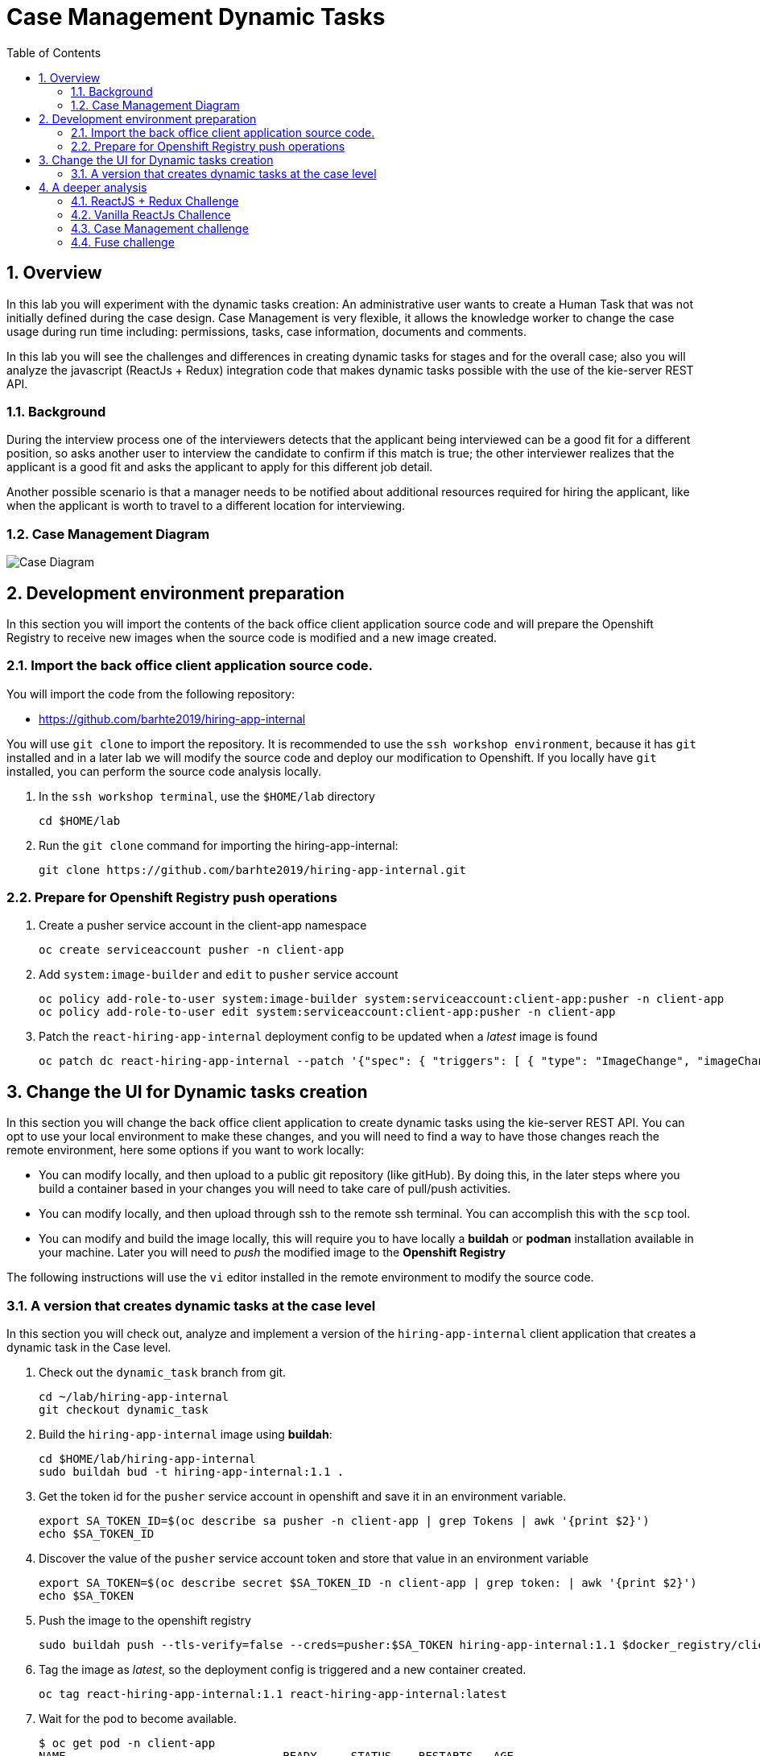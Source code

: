 :noaudio:
:scrollbar:
:data-uri:
:toc2:
:linkattrs:

= Case Management Dynamic Tasks

:numbered:


== Overview
In this lab you will experiment with the dynamic tasks creation: An administrative user wants to create a Human Task that was not initially defined during the case design. Case Management is very flexible, it allows the knowledge worker to change the case usage during run time including: permissions, tasks, case information, documents and comments.

In this lab you will see the challenges and differences in creating dynamic tasks for stages and for the overall case; also you will analyze the javascript (ReactJs + Redux) integration code that makes dynamic tasks possible with the use of the kie-server REST API.

=== Background
During the interview process one of the interviewers detects that the applicant being interviewed can be a good fit for a different position, so asks another user to interview the candidate to confirm if this match is true; the other interviewer realizes that the applicant is a good fit and asks the applicant to apply for this different job detail.

Another possible scenario is that a manager needs to be notified about additional resources required for hiring the applicant, like when the applicant is worth to travel to a different location for interviewing.

=== Case Management Diagram

image::images/all_process.png[Case Diagram]

== Development environment preparation

In this section you will import the contents of the back office client application source code and will prepare the Openshift Registry to receive new images when the source code is modified and a new image created.

=== Import the back office client application source code.

You will import the code from the following repository:

* https://github.com/barhte2019/hiring-app-internal

You will use `git clone` to import the repository. It is recommended to use the `ssh workshop environment`, because it has `git` installed and in a later lab we will modify the source code and deploy our modification to Openshift. If you locally have `git` installed, you can perform the source code analysis locally.

. In the `ssh workshop terminal`, use the `$HOME/lab` directory
+
----
cd $HOME/lab
----

. Run the `git clone` command for importing the hiring-app-internal:
+
----
git clone https://github.com/barhte2019/hiring-app-internal.git
----

=== Prepare for Openshift Registry push operations

. Create a pusher service account in the client-app namespace
+
----
oc create serviceaccount pusher -n client-app
----

. Add `system:image-builder` and `edit` to `pusher` service account
+
----
oc policy add-role-to-user system:image-builder system:serviceaccount:client-app:pusher -n client-app
oc policy add-role-to-user edit system:serviceaccount:client-app:pusher -n client-app
----

. Patch the `react-hiring-app-internal` deployment config to be updated when a _latest_ image is found
+
----
oc patch dc react-hiring-app-internal --patch '{"spec": { "triggers": [ { "type": "ImageChange", "imageChangeParams": { "automatic": true, "containerNames": [ "react-hiring-app-internal" ], "from": { "kind": "ImageStreamTag", "namespace": "client-app", "name": "react-hiring-app-internal:latest"}}}]}}' -n client-app
----

== Change the UI for Dynamic tasks creation

In this section you will change the back office client application to create dynamic tasks using the kie-server REST API.
You can opt to use your local environment to make these changes, and you will need to find a way to have those changes reach the remote environment, here some options if you want to work locally:

* You can modify locally, and then upload to a public git repository (like gitHub). By doing this, in the later steps where you build a container based in your changes you will need to take care of pull/push activities.
* You can modify locally, and then upload through ssh to the remote ssh terminal. You can accomplish this with the `scp` tool.
* You can modify and build the image locally, this will require you to have locally a *buildah* or *podman* installation available in your machine. Later you will need to _push_ the modified image to the *Openshift Registry*

The following instructions will use the `vi` editor installed in the remote environment to modify the source code.

=== A version that creates dynamic tasks at the case level
In this section you will check out, analyze and implement a version of the `hiring-app-internal` client application that creates a dynamic task in the Case level.

. Check out the `dynamic_task` branch from git.
+
----
cd ~/lab/hiring-app-internal
git checkout dynamic_task
----

. Build the `hiring-app-internal` image using *buildah*:
+
----
cd $HOME/lab/hiring-app-internal
sudo buildah bud -t hiring-app-internal:1.1 .
----

. Get the token id for the `pusher` service account in openshift and save it in an environment variable.
+
----
export SA_TOKEN_ID=$(oc describe sa pusher -n client-app | grep Tokens | awk '{print $2}')
echo $SA_TOKEN_ID
----

. Discover the value of the `pusher` service account token and store that value in an environment variable
+
----
export SA_TOKEN=$(oc describe secret $SA_TOKEN_ID -n client-app | grep token: | awk '{print $2}')
echo $SA_TOKEN
----

. Push the image to the openshift registry
+
----
sudo buildah push --tls-verify=false --creds=pusher:$SA_TOKEN hiring-app-internal:1.1 $docker_registry/client-app/react-hiring-app-internal:1.1
----

. Tag the image as _latest_, so the deployment config is triggered and a new container created.
+
----
oc tag react-hiring-app-internal:1.1 react-hiring-app-internal:latest
----

. Wait for the pod to become available.
+
----
$ oc get pod -n client-app
NAME                                READY     STATUS    RESTARTS   AGE
react-hiring-app-internal-3-xdjpm   1/1       Running   0          44m
react-hiring-app-public-1-nbknr     1/1       Running   0          6h
----

. Login to the `hiring-internal` application with *Tina/Password1!* credentials.

. From the *Dashboard* page, create 1 job using the `blue plus button` under the jobs card.

. Claim the tasks to define candidate skills, benefits and interviewer teams. Remember than when defining benefits, you will need to select a manager to review the benefits; select *tom* as the manager. Also remember that defining interviewer teams needs to be done by a person that belongs to the interviewer group.

. Log out from the `hiring-internal`, and log back in with *Tom/Password1!* credentials.

. Approve the benefits for the job application. This action will make the job available for logged in users in the `hiring-public` application.

. Log out from the `hiring-internal` application.

. Log in into the `hiring-public` application with *Bill/Password1!* credentials.

. Apply for the new job as *Bill*

. Log out from the `hiring-public` application.

. Log in to the `hiring-internal` application as *Tom/Password1!* to schedule interviews for the applicants.

. Claim the *Schedule Interview* tasks, and provide time slots.

. Log out from the `hiring-internal` and log back in again, as an interviewer.

. Navigate to the *Tasks > User Tasks* section

. Select the *Modify/complete* option to access the *Interviewer Feedback* task form, click the *Show Additional Interviewer* button and review the newly created fields:
+
image:images/show-hide-additional-interviewer-button.png[]
+
[CAUTION]
====
If you don't visualize your changes, be sure to refresh the browser's cache, this can be achieved by pressing [CTRL]+[F5] in your keyboard.
====

. In the *name* field for the *Additional Interviewer* task, type *bob* (lowercase)

. In the *message* field for the *Additional Interviewer* type the message for *bob* when he looks at the task, something like: *"I think this is a better prospect for other position"*

. Close the *Interviewer Feedback for Candidate* emerging window.

. Log out from the `hiring-internal-app` and log back in as *bob*

. Notice the creation of the Dynamic Task at the *Tasks > User Tasks* section. Identify the task by its *Task Name*: _Additional Interviewer_

Congratulations, you have created a dynamic task.

== A deeper analysis

Analyze the differences between the *master* branch and the *dynamic_task* branch at gitHub: https://github.com/barhte2019/hiring-app-internal/compare/dynamic_task; pay special attention to the API component that communicates with the *kie-server*: https://github.com/barhte2019/hiring-app-internal/compare/dynamic_task#diff-5630c403e26800aa6e1b0aeeb06a259b

=== ReactJS + Redux Challenge

As an *additional challenge*: Can you make an internal application app change that completes the newly created task?

=== Vanilla ReactJs Challence

Can you make the public application to show a progress dots status instead of the process map when click on the application *status* column

=== Case Management challenge

Instead of starting a dynamic task for defining the *Additional Interviewer*, how can you manage to design an ad-hoc task that is not automatically started, part of the "Applicant Review" stage, so this can only be started when requested and the stage can wait for its completion?

=== Fuse challenge

Currently the Fuse implementation only receives a text file content that will be stored at Swift; can you develop a route that receives parameters and builds the file by itself?
